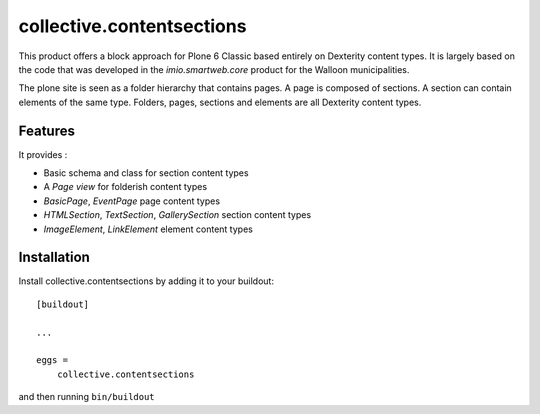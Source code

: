 ==========================
collective.contentsections
==========================

This product offers a block approach for Plone 6 Classic based entirely on Dexterity content types.
It is largely based on the code that was developed in the *imio.smartweb.core* product for the Walloon municipalities.

The plone site is seen as a folder hierarchy that contains pages. A page is composed of sections.
A section can contain elements of the same type. Folders, pages, sections and elements are all Dexterity content types.

Features
--------

It provides :

- Basic schema and class for section content types
- A *Page view* for folderish content types
- *BasicPage*, *EventPage* page content types
- *HTMLSection*, *TextSection*, *GallerySection* section content types
- *ImageElement*, *LinkElement* element content types


Installation
------------

Install collective.contentsections by adding it to your buildout::

    [buildout]

    ...

    eggs =
        collective.contentsections


and then running ``bin/buildout``

